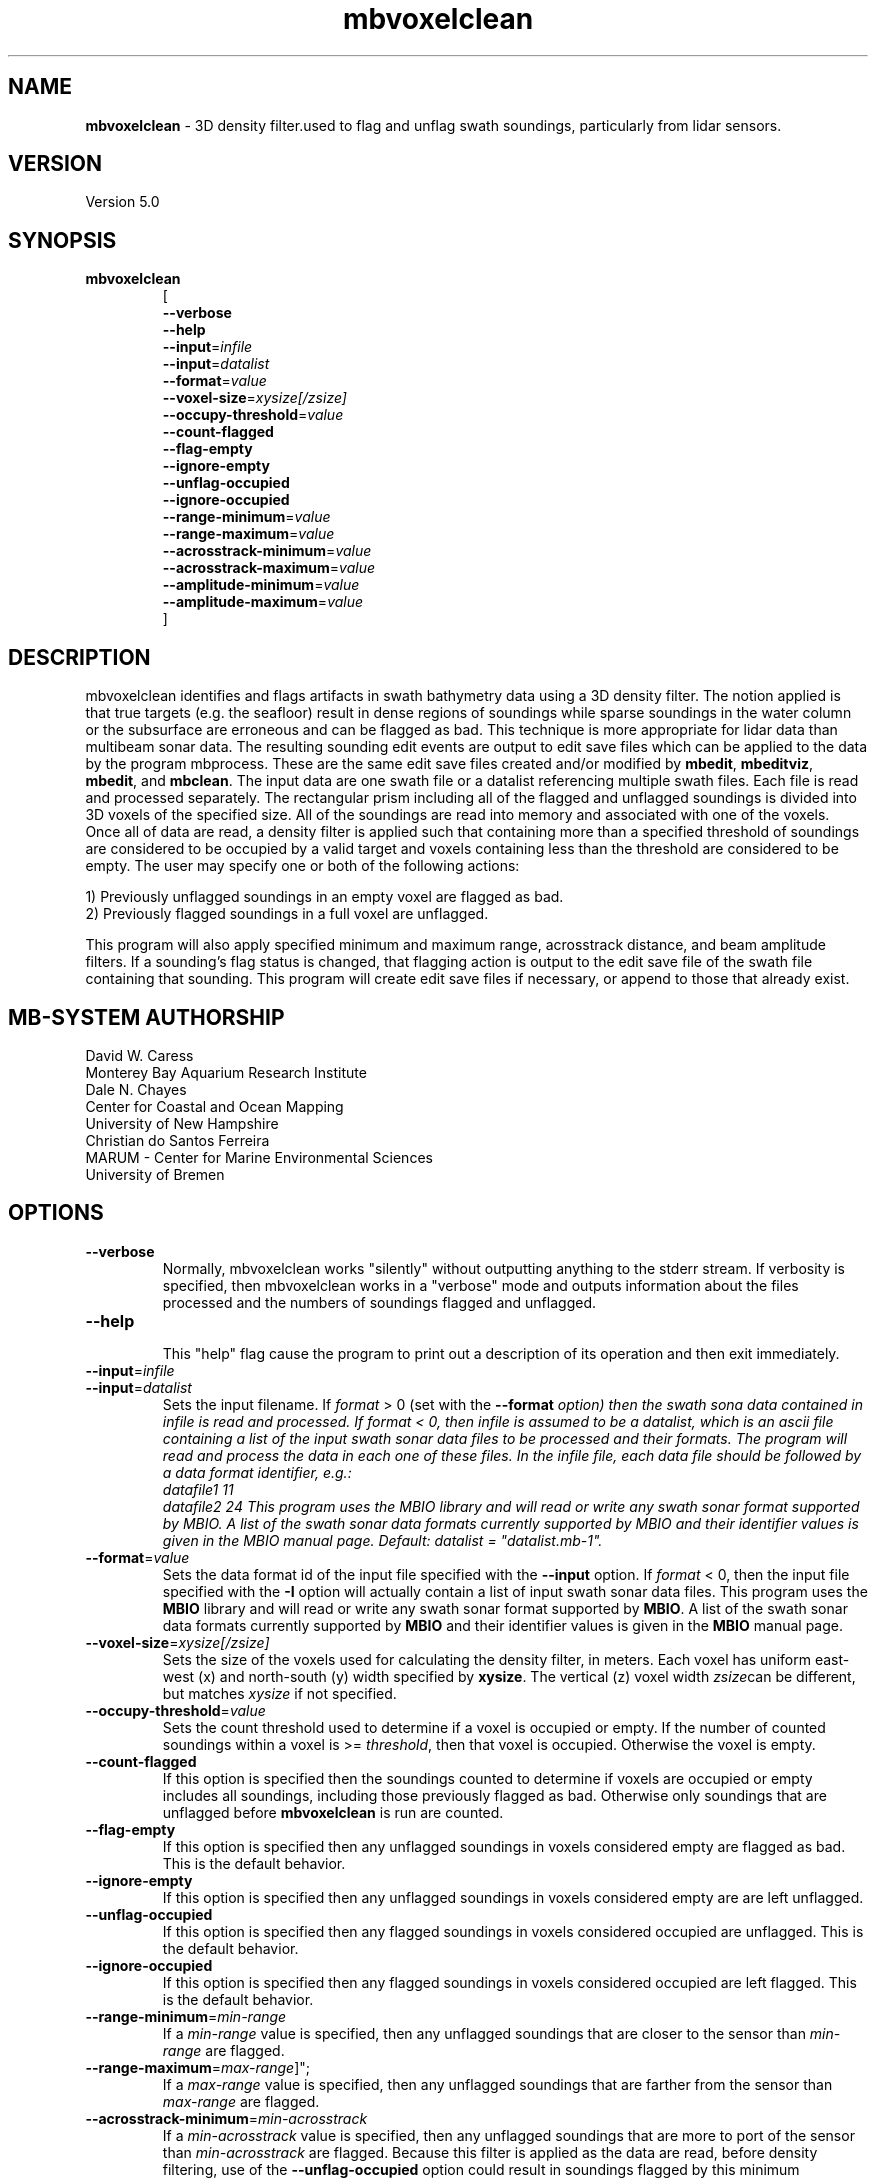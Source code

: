 .TH mbvoxelclean 1 "27 October 2020" "MB-System 5.0" "MB-System 5.0"
.SH NAME
\fBmbvoxelclean\fP \- 3D density filter.used to flag and unflag swath soundings,
particularly from lidar sensors.

.SH VERSION
Version 5.0

.SH SYNOPSIS
.TP
\fBmbvoxelclean\fP
.br
[
.br
\fB\-\-verbose\fP
.br
\fB\-\-help\fP
.br
\fB\-\-input\fP=\fIinfile\fP
.br
\fB\-\-input\fP=\fIdatalist\fP
.br
\fB\-\-format\fP=\fIvalue\fP
.br
\fB\-\-voxel-size\fP=\fIxysize[/zsize]\fP
.br
\fB\-\-occupy-threshold\fP=\fIvalue\fP
.br
\fB\-\-count-flagged\fP
.br
\fB\-\-flag-empty\fP
.br
\fB\-\-ignore-empty\fP
.br
\fB\-\-unflag-occupied\fP
.br
\fB\-\-ignore-occupied\fP
.br
\fB\-\-range-minimum\fP=\fIvalue\fP
.br
\fB\-\-range-maximum\fP=\fIvalue\fP
.br
\fB\-\-acrosstrack-minimum\fP=\fIvalue\fP
.br
\fB\-\-acrosstrack-maximum\fP=\fIvalue\fP
.br
\fB\-\-amplitude-minimum\fP=\fIvalue\fP
.br
\fB\-\-amplitude-maximum\fP=\fIvalue\fP
.br
]

.SH DESCRIPTION
mbvoxelclean identifies and flags artifacts in swath bathymetry data
using a 3D density filter. The notion applied is that true targets
(e.g. the seafloor) result in dense regions of soundings while sparse soundings
in the water column or the subsurface are erroneous and can be flagged as bad.
This technique is more appropriate for lidar data than multibeam sonar data.
The resulting sounding edit events are output to edit save files which can be
applied to the data by the program mbprocess. These are the same edit save
files created and/or modified by \fBmbedit\fP, \fBmbeditviz\fP, \fBmbedit\fP,
and \fBmbclean\fP. The input data are one swath file or a datalist referencing
multiple swath files. Each file is read and processed separately.
The rectangular prism including all of the flagged and unflagged soundings
is divided into 3D voxels of the specified size. All of the soundings are
read into memory and associated with one of the voxels. Once all of
data are read, a density filter is applied such that containing more than a
specified threshold of soundings are considered to be occupied by a valid target and
voxels containing less than the threshold are considered to be empty.
The user may specify one or both of the following actions:

  1) Previously unflagged soundings in an empty voxel are flagged as bad.
  2) Previously flagged soundings in a full voxel are unflagged.

This program will also apply specified minimum and maximum range,
acrosstrack distance, and beam amplitude filters.
If a sounding's flag status is changed, that flagging action is output
to the edit save file of the swath file containing that sounding. This
program will create edit save files if necessary, or append to those that
already exist.

.SH MB-SYSTEM AUTHORSHIP
David W. Caress
.br
  Monterey Bay Aquarium Research Institute
.br
Dale N. Chayes
.br
  Center for Coastal and Ocean Mapping
.br
  University of New Hampshire
.br
Christian do Santos Ferreira
.br
  MARUM - Center for Marine Environmental Sciences
.br
  University of Bremen

.SH OPTIONS
.TP
\fB\-\-verbose\fP
Normally, mbvoxelclean works "silently" without outputting anything to the stderr
stream.  If verbosity is specified, then mbvoxelclean works in a "verbose" mode and
outputs information about the files processed and the numbers of soundings flagged
and unflagged.
.TP
\fB\-\-help\fP
.br
This  "help" flag cause the program to print out a description of its operation and then exit immediately.
.TP
\fB\-\-input\fP=\fIinfile\fP
.TP
\fB\-\-input\fP=\fIdatalist\fP
.br
Sets the input filename. If \fIformat\fP > 0 (set with the  \fB\-\-format\fI option)  then the
swath sona data contained in infile is read and processed. If format < 0,
then infile is assumed to be a datalist, which is an ascii file containing a list of the input
swath sonar data files to be processed and their formats.  The program will
read and process the data in each one of these files. In
the infile file, each data file should be followed by a data format identifier, e.g.:
     datafile1 11
     datafile2 24
This program uses the MBIO library and will read or write any swath sonar
format supported by MBIO. A list of the swath sonar data formats currently
supported by MBIO and their identifier values is given in the MBIO manual
page. Default: \fIdatalist\fP = "datalist.mb-1".
.TP
\fB\-\-format\fP=\fIvalue\fP
.br
Sets the data format id of the input file specified with the \fB\-\-input\fP option.
If \fIformat\fP < 0, then the input file specified
with the \fB\-I\fP option will actually contain a list of input swath sonar
data files. This program uses the \fBMBIO\fP library
and will read or write any swath sonar
format supported by \fBMBIO\fP. A list of the swath sonar data formats
currently supported by \fBMBIO\fP and their identifier values
is given in the \fBMBIO\fP manual page.
.TP
\fB\-\-voxel-size\fP=\fIxysize[/zsize]\fP
.br
Sets the size of the voxels used for calculating the density filter, in meters.
Each voxel has uniform east-west (x) and north-south (y) width specified by
\fBxysize\fP. The vertical (z) voxel width \fIzsize\fPcan be different, but
matches \fIxysize\fP if not specified.
.TP
\fB\-\-occupy-threshold\fP=\fIvalue\fP
.br
Sets the count threshold used to determine if a voxel is occupied or empty. If
the number of counted soundings within a voxel is >= \fIthreshold\fP, then that
voxel is occupied. Otherwise the voxel is empty.
.TP
\fB\-\-count-flagged\fP
.br
If this option is specified then the soundings counted to determine if voxels
are occupied or empty includes all soundings, including those previously flagged
as bad. Otherwise only soundings that are unflagged before \fBmbvoxelclean\fP
is run are counted.
.TP
\fB\-\-flag-empty\fP
.br
If this option is specified then any unflagged soundings in voxels considered
empty are flagged as bad. This is the default behavior.
.TP
\fB\-\-ignore-empty\fP
.br
If this option is specified then any unflagged soundings in voxels considered
empty are are left unflagged.
.TP
\fB\-\-unflag-occupied\fP
.br
If this option is specified then any flagged soundings in voxels considered
occupied are unflagged. This is the default behavior.
.TP
\fB\-\-ignore-occupied\fP
.br
If this option is specified then any flagged soundings in voxels considered
occupied are left flagged. This is the default behavior.
.TP
\fB\-\-range-minimum\fP=\fImin-range\fP
.br
If a \fImin-range\fP value is specified, then any unflagged soundings that are
closer to the sensor than \fImin-range\fP are flagged.
.TP
\fB\-\-range-maximum\fP=\fImax-range\fP]";
.br
If a \fImax-range\fP value is specified, then any unflagged soundings that are
farther from the sensor than \fImax-range\fP are flagged.
.TP
\fB\-\-acrosstrack-minimum\fP=\fImin-acrosstrack\fP
.br
If a \fImin-acrosstrack\fP value is specified, then any unflagged soundings that are
more to port of the sensor than \fImin-acrosstrack\fP are flagged. Because this
filter is applied as the data are read, before density filtering, use of the
\fB\-\-unflag-occupied\fP option could result in soundings flagged by this
minimum acrosstrack filter being unflagged.
.TP
\fB\-\-acrosstrack-maximum\fP=\fImax-acrosstrack\fP]";
.br
If a \fImax-acrosstrack\fP value is specified, then any unflagged soundings that are
more to starboard of the sensor than \fImax-acrosstrack\fP are flagged. Because this
filter is applied as the data are read, before density filtering, use of the
\fB\-\-unflag-occupied\fP option could result in soundings flagged by this
maximum acrosstrack filter being unflagged.
.TP
\fB\-\-amplitude-minimum\fP=\fImin-amplitude\fP
.br
If a \fImin-amplitude\fP value is specified, then any unflagged soundings that have
beam amplitudes less than \fImin-amplitude\fP are flagged. Because this
filter is applied as the data are read, before density filtering, use of the
\fB\-\-unflag-occupied\fP option could result in soundings flagged by this
minimum amplitude filter being unflagged.
.TP
\fB\-\-amplitude-maximum\fP=\fImax-amplitude\fP]";
.br
If a \fImax-amplitude\fP value is specified, then any unflagged soundings that have
beam amplitudes greater than \fImax-amplitude\fP are flagged. Because this
filter is applied as the data are read, before density filtering, use of the
\fB\-\-unflag-occupied\fP option could result in soundings flagged by this
maximum amplitude filter being unflagged.

.SH EXAMPLES
Suppose one wishes to filter the soundings in three lidar files in the format
produced by the 3D at Depth WiSSL sensor (WiSSL = Wide Swath Subsea Lidar).
A datalist referencing these six files exists as the file datalist.mb-1 and
has the contents:
  20180925_145000_NorthernSteep.mb233 233
  20180925_145100_NorthernSteep.mb233 233
  20180925_145200_NorthernSteep.mb233 233
.br
Use the following to apply a density filter to each of these files using voxels
that are 0.04 m X 0.04 m X 0.04 m and an occupy threshold of 5. This command
causes \fBmbvoxelclean\fP to flag any soundings found in voxels containing less
than 5 valid soundings.


  mbvoxelclean --input=datalist.mb-1  \\
    \-\-voxel-size=0.04/0.04 \\
    \-\-occupy-threshold=5 \\
    \-\-flag-empty \\
    \-\-verbose

The verbose output looks like:

  Program mbvoxelclean
  Version $Id:  $
  MB-system Version 5.6.002
  ---------------------------------
  Processing 20180925_145000_NorthernSteep.mb233...
  	Actually reading 20180925_145000_NorthernSteep.mb233.fbt...
  	Opening edit save file...
  5454 survey data records processed
  4362859 beams good originally
  25495 beams flagged originally
  8701246 beams null originally
  2615 beams flagged by density filter
  0 beams unflagged by density filter
  0 beams flagged by minimum range filter
  0 beams unflagged by maximum range filter
  ---------------------------------
  Processing 20180925_145100_NorthernSteep.mb233...
  	Actually reading 20180925_145100_NorthernSteep.mb233.fbt...
  	Opening edit save file...
  5452 survey data records processed
  4361125 beams good originally
  24250 beams flagged originally
  8699425 beams null originally
  3051 beams flagged by density filter
  0 beams unflagged by density filter
  0 beams flagged by minimum range filter
  0 beams unflagged by maximum range filter
  ---------------------------------
  Processing 20180925_145200_NorthernSteep.mb233...
  	Actually reading 20180925_145200_NorthernSteep.mb233.fbt...
  	Opening edit save file...
  5453 survey data records processed
  4361528 beams good originally
  30589 beams flagged originally
  8695083 beams null originally
  17709 beams flagged by density filter
  0 beams unflagged by density filter
  0 beams flagged by minimum range filter
  0 beams unflagged by maximum range filter

  ---------------------------------
  MBvoxelclean Processing Totals:
  ---------------------------------
  3 total swath data files processed
  16359 total survey data records processed
  13085512 total beams good originally
  80334 total beams flagged originally
  26095754 total beams null originally
  0 total beams flagged in old esf file
  0 total beams unflagged in old esf file
  23375 total beams flagged by density filter
  0 total beams unflagged by density filter
  0 total beams flagged by minimum range filter
  0 total beams unflagged by maximum range filter

.br

.SH SEE ALSO
\fBmbsystem\fP(1), \fBmbedit\fP(1),
\fBmbinfo\fP(1) \fBmbprocess\fP(1),

.SH BUGS
Hay errores aqui.
